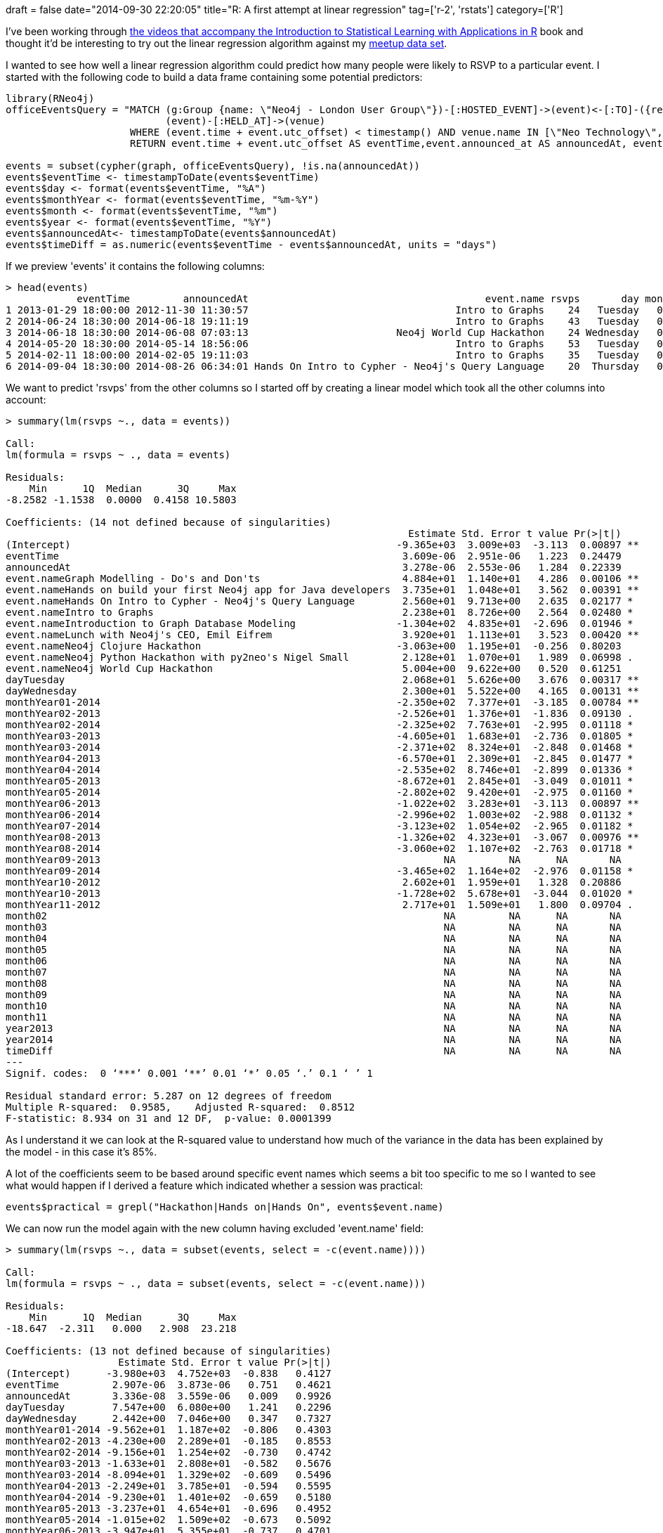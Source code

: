 +++
draft = false
date="2014-09-30 22:20:05"
title="R: A first attempt at linear regression"
tag=['r-2', 'rstats']
category=['R']
+++

I've been working through http://www.dataschool.io/15-hours-of-expert-machine-learning-videos/[the videos that accompany the Introduction to Statistical Learning with Applications in R] book and thought it'd be interesting to try out the linear regression algorithm against my https://github.com/mneedham/neo4j-meetup[meetup data set].

I wanted to see how well a linear regression algorithm could predict how many people were likely to RSVP to a particular event. I started with the following code to build a data frame containing some potential predictors:

[source,r]
----

library(RNeo4j)
officeEventsQuery = "MATCH (g:Group {name: \"Neo4j - London User Group\"})-[:HOSTED_EVENT]->(event)<-[:TO]-({response: 'yes'})<-[:RSVPD]-(),
                           (event)-[:HELD_AT]->(venue)
                     WHERE (event.time + event.utc_offset) < timestamp() AND venue.name IN [\"Neo Technology\", \"OpenCredo\"]
                     RETURN event.time + event.utc_offset AS eventTime,event.announced_at AS announcedAt, event.name, COUNT(*) AS rsvps"

events = subset(cypher(graph, officeEventsQuery), !is.na(announcedAt))
events$eventTime <- timestampToDate(events$eventTime)
events$day <- format(events$eventTime, "%A")
events$monthYear <- format(events$eventTime, "%m-%Y")
events$month <- format(events$eventTime, "%m")
events$year <- format(events$eventTime, "%Y")
events$announcedAt<- timestampToDate(events$announcedAt)
events$timeDiff = as.numeric(events$eventTime - events$announcedAt, units = "days")
----

If we preview 'events' it contains the following columns:

[source,r]
----

> head(events)
            eventTime         announcedAt                                        event.name rsvps       day monthYear month year  timeDiff
1 2013-01-29 18:00:00 2012-11-30 11:30:57                                   Intro to Graphs    24   Tuesday   01-2013    01 2013 60.270174
2 2014-06-24 18:30:00 2014-06-18 19:11:19                                   Intro to Graphs    43   Tuesday   06-2014    06 2014  5.971308
3 2014-06-18 18:30:00 2014-06-08 07:03:13                         Neo4j World Cup Hackathon    24 Wednesday   06-2014    06 2014 10.476933
4 2014-05-20 18:30:00 2014-05-14 18:56:06                                   Intro to Graphs    53   Tuesday   05-2014    05 2014  5.981875
5 2014-02-11 18:00:00 2014-02-05 19:11:03                                   Intro to Graphs    35   Tuesday   02-2014    02 2014  5.950660
6 2014-09-04 18:30:00 2014-08-26 06:34:01 Hands On Intro to Cypher - Neo4j's Query Language    20  Thursday   09-2014    09 2014  9.497211
----

We want to predict 'rsvps' from the other columns so I started off by creating a linear model which took all the other columns into account:

[source,r]
----

> summary(lm(rsvps ~., data = events))

Call:
lm(formula = rsvps ~ ., data = events)

Residuals:
    Min      1Q  Median      3Q     Max
-8.2582 -1.1538  0.0000  0.4158 10.5803

Coefficients: (14 not defined because of singularities)
                                                                    Estimate Std. Error t value Pr(>|t|)
(Intercept)                                                       -9.365e+03  3.009e+03  -3.113  0.00897 **
eventTime                                                          3.609e-06  2.951e-06   1.223  0.24479
announcedAt                                                        3.278e-06  2.553e-06   1.284  0.22339
event.nameGraph Modelling - Do's and Don'ts                        4.884e+01  1.140e+01   4.286  0.00106 **
event.nameHands on build your first Neo4j app for Java developers  3.735e+01  1.048e+01   3.562  0.00391 **
event.nameHands On Intro to Cypher - Neo4j's Query Language        2.560e+01  9.713e+00   2.635  0.02177 *
event.nameIntro to Graphs                                          2.238e+01  8.726e+00   2.564  0.02480 *
event.nameIntroduction to Graph Database Modeling                 -1.304e+02  4.835e+01  -2.696  0.01946 *
event.nameLunch with Neo4j's CEO, Emil Eifrem                      3.920e+01  1.113e+01   3.523  0.00420 **
event.nameNeo4j Clojure Hackathon                                 -3.063e+00  1.195e+01  -0.256  0.80203
event.nameNeo4j Python Hackathon with py2neo's Nigel Small         2.128e+01  1.070e+01   1.989  0.06998 .
event.nameNeo4j World Cup Hackathon                                5.004e+00  9.622e+00   0.520  0.61251
dayTuesday                                                         2.068e+01  5.626e+00   3.676  0.00317 **
dayWednesday                                                       2.300e+01  5.522e+00   4.165  0.00131 **
monthYear01-2014                                                  -2.350e+02  7.377e+01  -3.185  0.00784 **
monthYear02-2013                                                  -2.526e+01  1.376e+01  -1.836  0.09130 .
monthYear02-2014                                                  -2.325e+02  7.763e+01  -2.995  0.01118 *
monthYear03-2013                                                  -4.605e+01  1.683e+01  -2.736  0.01805 *
monthYear03-2014                                                  -2.371e+02  8.324e+01  -2.848  0.01468 *
monthYear04-2013                                                  -6.570e+01  2.309e+01  -2.845  0.01477 *
monthYear04-2014                                                  -2.535e+02  8.746e+01  -2.899  0.01336 *
monthYear05-2013                                                  -8.672e+01  2.845e+01  -3.049  0.01011 *
monthYear05-2014                                                  -2.802e+02  9.420e+01  -2.975  0.01160 *
monthYear06-2013                                                  -1.022e+02  3.283e+01  -3.113  0.00897 **
monthYear06-2014                                                  -2.996e+02  1.003e+02  -2.988  0.01132 *
monthYear07-2014                                                  -3.123e+02  1.054e+02  -2.965  0.01182 *
monthYear08-2013                                                  -1.326e+02  4.323e+01  -3.067  0.00976 **
monthYear08-2014                                                  -3.060e+02  1.107e+02  -2.763  0.01718 *
monthYear09-2013                                                          NA         NA      NA       NA
monthYear09-2014                                                  -3.465e+02  1.164e+02  -2.976  0.01158 *
monthYear10-2012                                                   2.602e+01  1.959e+01   1.328  0.20886
monthYear10-2013                                                  -1.728e+02  5.678e+01  -3.044  0.01020 *
monthYear11-2012                                                   2.717e+01  1.509e+01   1.800  0.09704 .
month02                                                                   NA         NA      NA       NA
month03                                                                   NA         NA      NA       NA
month04                                                                   NA         NA      NA       NA
month05                                                                   NA         NA      NA       NA
month06                                                                   NA         NA      NA       NA
month07                                                                   NA         NA      NA       NA
month08                                                                   NA         NA      NA       NA
month09                                                                   NA         NA      NA       NA
month10                                                                   NA         NA      NA       NA
month11                                                                   NA         NA      NA       NA
year2013                                                                  NA         NA      NA       NA
year2014                                                                  NA         NA      NA       NA
timeDiff                                                                  NA         NA      NA       NA
---
Signif. codes:  0 ‘***’ 0.001 ‘**’ 0.01 ‘*’ 0.05 ‘.’ 0.1 ‘ ’ 1

Residual standard error: 5.287 on 12 degrees of freedom
Multiple R-squared:  0.9585,	Adjusted R-squared:  0.8512
F-statistic: 8.934 on 31 and 12 DF,  p-value: 0.0001399
----

As I understand it we can look at the R-squared value to understand how much of the variance in the data has been explained by the model - in this case it's 85%.

A lot of the coefficients seem to be based around specific event names which seems a bit too specific to me so I wanted to see what would happen if I derived a feature which indicated whether a session was practical:

[source,r]
----

events$practical = grepl("Hackathon|Hands on|Hands On", events$event.name)
----

We can now run the model again with the new column having excluded 'event.name' field:

[source,r]
----

> summary(lm(rsvps ~., data = subset(events, select = -c(event.name))))

Call:
lm(formula = rsvps ~ ., data = subset(events, select = -c(event.name)))

Residuals:
    Min      1Q  Median      3Q     Max
-18.647  -2.311   0.000   2.908  23.218

Coefficients: (13 not defined because of singularities)
                   Estimate Std. Error t value Pr(>|t|)
(Intercept)      -3.980e+03  4.752e+03  -0.838   0.4127
eventTime         2.907e-06  3.873e-06   0.751   0.4621
announcedAt       3.336e-08  3.559e-06   0.009   0.9926
dayTuesday        7.547e+00  6.080e+00   1.241   0.2296
dayWednesday      2.442e+00  7.046e+00   0.347   0.7327
monthYear01-2014 -9.562e+01  1.187e+02  -0.806   0.4303
monthYear02-2013 -4.230e+00  2.289e+01  -0.185   0.8553
monthYear02-2014 -9.156e+01  1.254e+02  -0.730   0.4742
monthYear03-2013 -1.633e+01  2.808e+01  -0.582   0.5676
monthYear03-2014 -8.094e+01  1.329e+02  -0.609   0.5496
monthYear04-2013 -2.249e+01  3.785e+01  -0.594   0.5595
monthYear04-2014 -9.230e+01  1.401e+02  -0.659   0.5180
monthYear05-2013 -3.237e+01  4.654e+01  -0.696   0.4952
monthYear05-2014 -1.015e+02  1.509e+02  -0.673   0.5092
monthYear06-2013 -3.947e+01  5.355e+01  -0.737   0.4701
monthYear06-2014 -1.081e+02  1.604e+02  -0.674   0.5084
monthYear07-2014 -1.110e+02  1.678e+02  -0.661   0.5163
monthYear08-2013 -5.144e+01  6.988e+01  -0.736   0.4706
monthYear08-2014 -1.023e+02  1.784e+02  -0.573   0.5731
monthYear09-2013 -6.057e+01  7.893e+01  -0.767   0.4523
monthYear09-2014 -1.260e+02  1.874e+02  -0.672   0.5094
monthYear10-2012  9.557e+00  2.873e+01   0.333   0.7430
monthYear10-2013 -6.450e+01  9.169e+01  -0.703   0.4903
monthYear11-2012  1.689e+01  2.316e+01   0.729   0.4748
month02                  NA         NA      NA       NA
month03                  NA         NA      NA       NA
month04                  NA         NA      NA       NA
month05                  NA         NA      NA       NA
month06                  NA         NA      NA       NA
month07                  NA         NA      NA       NA
month08                  NA         NA      NA       NA
month09                  NA         NA      NA       NA
month10                  NA         NA      NA       NA
month11                  NA         NA      NA       NA
year2013                 NA         NA      NA       NA
year2014                 NA         NA      NA       NA
timeDiff                 NA         NA      NA       NA
practicalTRUE    -9.388e+00  5.289e+00  -1.775   0.0919 .
---
Signif. codes:  0 ‘***’ 0.001 ‘**’ 0.01 ‘*’ 0.05 ‘.’ 0.1 ‘ ’ 1

Residual standard error: 10.21 on 19 degrees of freedom
Multiple R-squared:  0.7546,	Adjusted R-squared:  0.4446
F-statistic: 2.434 on 24 and 19 DF,  p-value: 0.02592
----

Now we're only accounting for 44% of the variance and none of our coefficients are significant so this wasn't such a good change.

I also noticed that we've got a bit of overlap in the date related features - we've got one column for monthYear and then separate ones for month and year. Let's strip out the combined one:

[source,r]
----

> summary(lm(rsvps ~., data = subset(events, select = -c(event.name, monthYear))))

Call:
lm(formula = rsvps ~ ., data = subset(events, select = -c(event.name,
    monthYear)))

Residuals:
     Min       1Q   Median       3Q      Max
-16.5745  -4.0507  -0.1042   3.6586  24.4715

Coefficients: (1 not defined because of singularities)
                Estimate Std. Error t value Pr(>|t|)
(Intercept)   -1.573e+03  4.315e+03  -0.364   0.7185
eventTime      3.320e-06  3.434e-06   0.967   0.3425
announcedAt   -2.149e-06  2.201e-06  -0.976   0.3379
dayTuesday     4.713e+00  5.871e+00   0.803   0.4294
dayWednesday  -2.253e-01  6.685e+00  -0.034   0.9734
month02        3.164e+00  1.285e+01   0.246   0.8075
month03        1.127e+01  1.858e+01   0.607   0.5494
month04        4.148e+00  2.581e+01   0.161   0.8736
month05        1.979e+00  3.425e+01   0.058   0.9544
month06       -1.220e-01  4.271e+01  -0.003   0.9977
month07        1.671e+00  4.955e+01   0.034   0.9734
month08        8.849e+00  5.940e+01   0.149   0.8827
month09       -5.496e+00  6.782e+01  -0.081   0.9360
month10       -5.066e+00  7.893e+01  -0.064   0.9493
month11        4.255e+00  8.697e+01   0.049   0.9614
year2013      -1.799e+01  1.032e+02  -0.174   0.8629
year2014      -3.281e+01  2.045e+02  -0.160   0.8738
timeDiff              NA         NA      NA       NA
practicalTRUE -9.816e+00  5.084e+00  -1.931   0.0645 .
---
Signif. codes:  0 ‘***’ 0.001 ‘**’ 0.01 ‘*’ 0.05 ‘.’ 0.1 ‘ ’ 1

Residual standard error: 10.19 on 26 degrees of freedom
Multiple R-squared:  0.666,	Adjusted R-squared:  0.4476
F-statistic: 3.049 on 17 and 26 DF,  p-value: 0.005187
----

Again none of the coefficients are statistically significant which is disappointing. I think the main problem may be that I have very few data points (only 42) making it difficult to come up with a general model.

I think my next step is to look for some other features that could impact the number of RSVPs e.g. other events on that day, the weather.

I'm a novice at this but trying to learn more so if you have any ideas of what I should do next please let me know.
